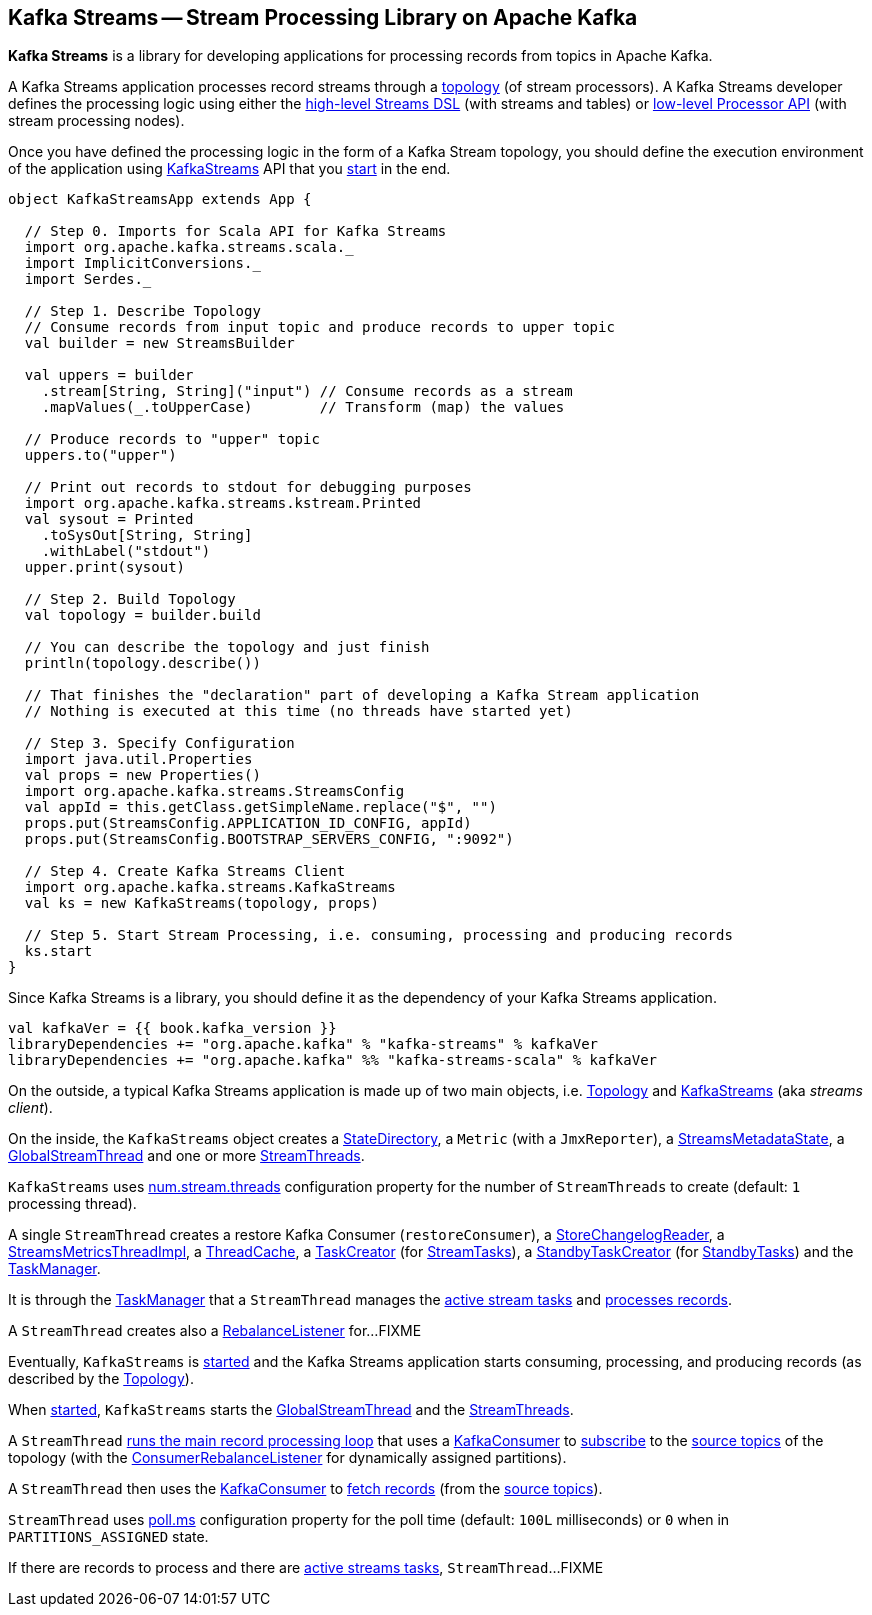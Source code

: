 == Kafka Streams -- Stream Processing Library on Apache Kafka

*Kafka Streams* is a library for developing applications for processing records from topics in Apache Kafka.

A Kafka Streams application processes record streams through a <<kafka-streams-Topology.adoc#, topology>> (of stream processors). A Kafka Streams developer defines the processing logic using either the <<kafka-streams-streams-dsl.adoc#, high-level Streams DSL>> (with streams and tables) or <<kafka-streams-processor-api.adoc#, low-level Processor API>> (with stream processing nodes).

Once you have defined the processing logic in the form of a Kafka Stream topology, you should define the execution environment of the application using link:kafka-streams-KafkaStreams.adoc[KafkaStreams] API that you link:kafka-streams-KafkaStreams.adoc#start[start] in the end.

[source, scala]
----
object KafkaStreamsApp extends App {

  // Step 0. Imports for Scala API for Kafka Streams
  import org.apache.kafka.streams.scala._
  import ImplicitConversions._
  import Serdes._

  // Step 1. Describe Topology
  // Consume records from input topic and produce records to upper topic
  val builder = new StreamsBuilder

  val uppers = builder
    .stream[String, String]("input") // Consume records as a stream
    .mapValues(_.toUpperCase)        // Transform (map) the values

  // Produce records to "upper" topic
  uppers.to("upper")

  // Print out records to stdout for debugging purposes
  import org.apache.kafka.streams.kstream.Printed
  val sysout = Printed
    .toSysOut[String, String]
    .withLabel("stdout")
  upper.print(sysout)

  // Step 2. Build Topology
  val topology = builder.build

  // You can describe the topology and just finish
  println(topology.describe())

  // That finishes the "declaration" part of developing a Kafka Stream application
  // Nothing is executed at this time (no threads have started yet)

  // Step 3. Specify Configuration
  import java.util.Properties
  val props = new Properties()
  import org.apache.kafka.streams.StreamsConfig
  val appId = this.getClass.getSimpleName.replace("$", "")
  props.put(StreamsConfig.APPLICATION_ID_CONFIG, appId)
  props.put(StreamsConfig.BOOTSTRAP_SERVERS_CONFIG, ":9092")

  // Step 4. Create Kafka Streams Client
  import org.apache.kafka.streams.KafkaStreams
  val ks = new KafkaStreams(topology, props)

  // Step 5. Start Stream Processing, i.e. consuming, processing and producing records
  ks.start
}
----

Since Kafka Streams is a library, you should define it as the dependency of your Kafka Streams application.

[source, scala]
----
val kafkaVer = {{ book.kafka_version }}
libraryDependencies += "org.apache.kafka" % "kafka-streams" % kafkaVer
libraryDependencies += "org.apache.kafka" %% "kafka-streams-scala" % kafkaVer
----

On the outside, a typical Kafka Streams application is made up of two main objects, i.e. <<kafka-streams-Topology.adoc#, Topology>> and <<kafka-streams-KafkaStreams.adoc#, KafkaStreams>> (aka _streams client_).

On the inside, the `KafkaStreams` object creates a <<kafka-streams-internals-StateDirectory.adoc#, StateDirectory>>, a `Metric` (with a `JmxReporter`), a <<kafka-streams-StreamsMetadataState.adoc#, StreamsMetadataState>>, a <<kafka-streams-internals-GlobalStreamThread.adoc#, GlobalStreamThread>> and one or more <<kafka-streams-StreamThread.adoc#, StreamThreads>>.

`KafkaStreams` uses <<kafka-streams-properties.adoc#num.stream.threads, num.stream.threads>> configuration property for the number of `StreamThreads` to create (default: `1` processing thread).

A single `StreamThread` creates a restore Kafka Consumer (`restoreConsumer`), a <<kafka-streams-StoreChangelogReader.adoc#, StoreChangelogReader>>, a <<kafka-streams-StreamsMetricsThreadImpl.adoc#, StreamsMetricsThreadImpl>>, a <<kafka-streams-ThreadCache.adoc#, ThreadCache>>, a <<kafka-streams-TaskCreator.adoc#, TaskCreator>> (for <<kafka-streams-internals-StreamTask.adoc#, StreamTasks>>), a <<kafka-streams-StandbyTaskCreator.adoc#, StandbyTaskCreator>> (for <<kafka-streams-internals-StandbyTask.adoc#, StandbyTasks>>) and the <<kafka-streams-internals-TaskManager.adoc#, TaskManager>>.

It is through the <<kafka-streams-internals-TaskManager.adoc#, TaskManager>> that a `StreamThread` manages the <<kafka-streams-internals-TaskManager.adoc#active, active stream tasks>> and <<kafka-streams-internals-TaskManager.adoc#process, processes records>>.

A `StreamThread` creates also a <<kafka-streams-StreamThread-RebalanceListener.adoc#, RebalanceListener>> for...FIXME

Eventually, `KafkaStreams` is <<kafka-streams-KafkaStreams.adoc#start, started>> and the Kafka Streams application starts consuming, processing, and producing records (as described by the <<kafka-streams-Topology.adoc#, Topology>>).

When <<kafka-streams-KafkaStreams.adoc#start, started>>, `KafkaStreams` starts the <<kafka-streams-internals-GlobalStreamThread.adoc#, GlobalStreamThread>> and the <<kafka-streams-StreamThread.adoc#, StreamThreads>>.

A `StreamThread` <<kafka-streams-StreamThread.adoc#runLoop, runs the main record processing loop>> that uses a https://kafka.apache.org/20/javadoc/org/apache/kafka/clients/consumer/KafkaConsumer.html[KafkaConsumer] to link:++https://kafka.apache.org/20/javadoc/org/apache/kafka/clients/consumer/KafkaConsumer.html#subscribe-java.util.Collection-org.apache.kafka.clients.consumer.ConsumerRebalanceListener-++[subscribe] to the <<kafka-streams-internals-InternalTopologyBuilder.adoc#sourceTopicPattern, source topics>> of the topology (with the http://kafka.apache.org/20/javadoc/org/apache/kafka/clients/consumer/ConsumerRebalanceListener.html[ConsumerRebalanceListener] for dynamically assigned partitions).

A `StreamThread` then uses the https://kafka.apache.org/20/javadoc/org/apache/kafka/clients/consumer/KafkaConsumer.html[KafkaConsumer] to link:++https://kafka.apache.org/20/javadoc/org/apache/kafka/clients/consumer/KafkaConsumer.html#poll-java.time.Duration-++[fetch records] (from the <<kafka-streams-internals-InternalTopologyBuilder.adoc#sourceTopicPattern, source topics>>).

`StreamThread` uses <<kafka-streams-properties.adoc#poll.ms, poll.ms>> configuration property for the poll time (default: `100L` milliseconds) or `0` when in `PARTITIONS_ASSIGNED` state.

If there are records to process and there are <<kafka-streams-internals-TaskManager.adoc#hasActiveRunningTasks, active streams tasks>>, `StreamThread`...FIXME
